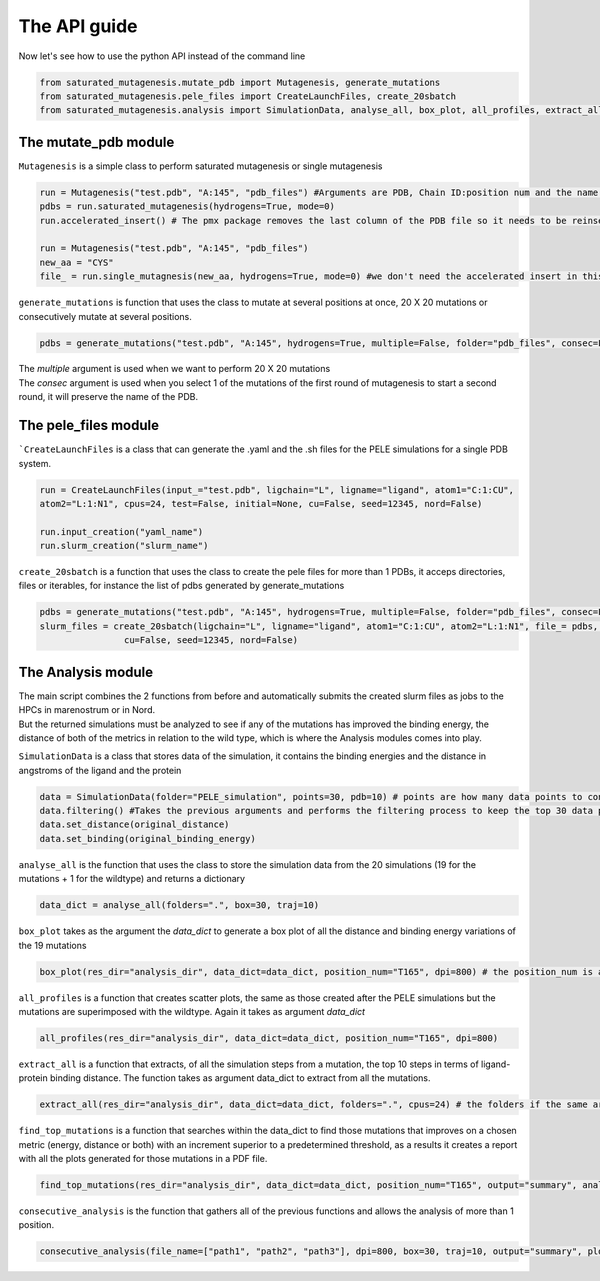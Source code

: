 The API guide
***************
Now let's see how to use the python API instead of the command line

.. code-block:: python
    
    from saturated_mutagenesis.mutate_pdb import Mutagenesis, generate_mutations
    from saturated_mutagenesis.pele_files import CreateLaunchFiles, create_20sbatch
    from saturated_mutagenesis.analysis import SimulationData, analyse_all, box_plot, all_profiles, extract_all, find_top_mutations, consecutive_analysis
    
The mutate_pdb module
======================
``Mutagenesis`` is a simple class to perform saturated mutagenesis or single mutagenesis

.. code-block:: python
    
    run = Mutagenesis("test.pdb", "A:145", "pdb_files") #Arguments are PDB, Chain ID:position num and the name of a folder for the output
    pdbs = run.saturated_mutagenesis(hydrogens=True, mode=0)
    run.accelerated_insert() # The pmx package removes the last column of the PDB file so it needs to be reinserted

    run = Mutagenesis("test.pdb", "A:145", "pdb_files")
    new_aa = "CYS"
    file_ = run.single_mutagnesis(new_aa, hydrogens=True, mode=0) #we don't need the accelerated insert in this case, since it is a single mutation
    
``generate_mutations`` is function that uses the class to mutate at several positions at once, 20 X 20 mutations or consecutively mutate at several positions.

.. code-block:: python
    
    pdbs = generate_mutations("test.pdb", "A:145", hydrogens=True, multiple=False, folder="pdb_files", consec=False)

| The *multiple* argument is used when we want to perform 20 X 20 mutations
| The *consec* argument is used when you select 1 of the mutations of the first round of mutagenesis to start a second round, it will preserve the name of the PDB.

The pele_files module
=======================
```CreateLaunchFiles`` is a class that can generate the .yaml and the .sh files for the PELE simulations for a single PDB system.

.. code-block:: python

    run = CreateLaunchFiles(input_="test.pdb", ligchain="L", ligname="ligand", atom1="C:1:CU", 
    atom2="L:1:N1", cpus=24, test=False, initial=None, cu=False, seed=12345, nord=False)
    
    run.input_creation("yaml_name")
    run.slurm_creation("slurm_name")
    
``create_20sbatch`` is a function that uses the class to create the pele files for more than 1 PDBs, it acceps directories, files or iterables, for instance the list of pdbs generated by generate_mutations

.. code-block:: python

    pdbs = generate_mutations("test.pdb", "A:145", hydrogens=True, multiple=False, folder="pdb_files", consec=False)
    slurm_files = create_20sbatch(ligchain="L", ligname="ligand", atom1="C:1:CU", atom2="L:1:N1", file_= pdbs, cpus=24, test=False, initial=None,
                    cu=False, seed=12345, nord=False)

The Analysis module
====================
| The main script combines the 2 functions from before and automatically submits the created slurm files as jobs to the HPCs in marenostrum or in Nord.
| But the returned simulations must be analyzed to see if any of the mutations has improved the binding energy, the distance of both of the metrics in relation to the wild type, which is where the Analysis modules comes into play.

``SimulationData`` is a class that stores data of the simulation, it contains the binding energies and the distance in angstroms of the ligand and the protein

.. code-block:: python

    data = SimulationData(folder="PELE_simulation", points=30, pdb=10) # points are how many data points to consider for binding energies and the distance analysis, and pdb is how many best trajectories to extract 
    data.filtering() #Takes the previous arguments and performs the filtering process to keep the top 30 data points
    data.set_distance(original_distance)
    data.set_binding(original_binding_energy)
    
``analyse_all`` is the function that uses the class to store the simulation data from the 20 simulations (19 for the mutations + 1 for the wildtype) and returns a dictionary

.. code-block:: python

    data_dict = analyse_all(folders=".", box=30, traj=10)
    
``box_plot`` takes as the argument the *data_dict* to generate a box plot of all the distance and binding energy variations of the 19 mutations

.. code-block:: python

    box_plot(res_dir="analysis_dir", data_dict=data_dict, position_num="T165", dpi=800) # the position_num is an argument used to give name to the different plots, the default is the residue anem and position
    
``all_profiles`` is a function that creates scatter plots, the same as those created after the PELE simulations but the mutations are superimposed with the wildtype. Again it takes as argument *data_dict*

.. code-block:: python

     all_profiles(res_dir="analysis_dir", data_dict=data_dict, position_num="T165", dpi=800)

``extract_all`` is a function that extracts, of all the simulation steps from a mutation, the top 10 steps in terms of ligand-protein binding distance. The function takes as argument data_dict to extract from all the mutations.

.. code-block:: python

    extract_all(res_dir="analysis_dir", data_dict=data_dict, folders=".", cpus=24) # the folders if the same argument for the folder sin analyse_all
    
``find_top_mutations`` is a function that searches within the data_dict to find those mutations that improves on a chosen metric (energy, distance or both) with an increment superior to a predetermined threshold, as a results it creates a report with all the plots generated for those mutations in a PDF file.

.. code-block:: python

    find_top_mutations(res_dir="analysis_dir", data_dict=data_dict, position_num="T165", output="summary", analysis="distance", thres=-0.1)

``consecutive_analysis`` is the function that gathers all of the previous functions and allows the analysis of more than 1 position.

.. code-block:: python

    consecutive_analysis(file_name=["path1", "path2", "path3"], dpi=800, box=30, traj=10, output="summary", plot_dir=None, opt="distance", cpus=24, thres=-0.1) # file_name argument can accept an iterable, directory or a file that contains the path to the folders where the different pele simulations are stored.
    
